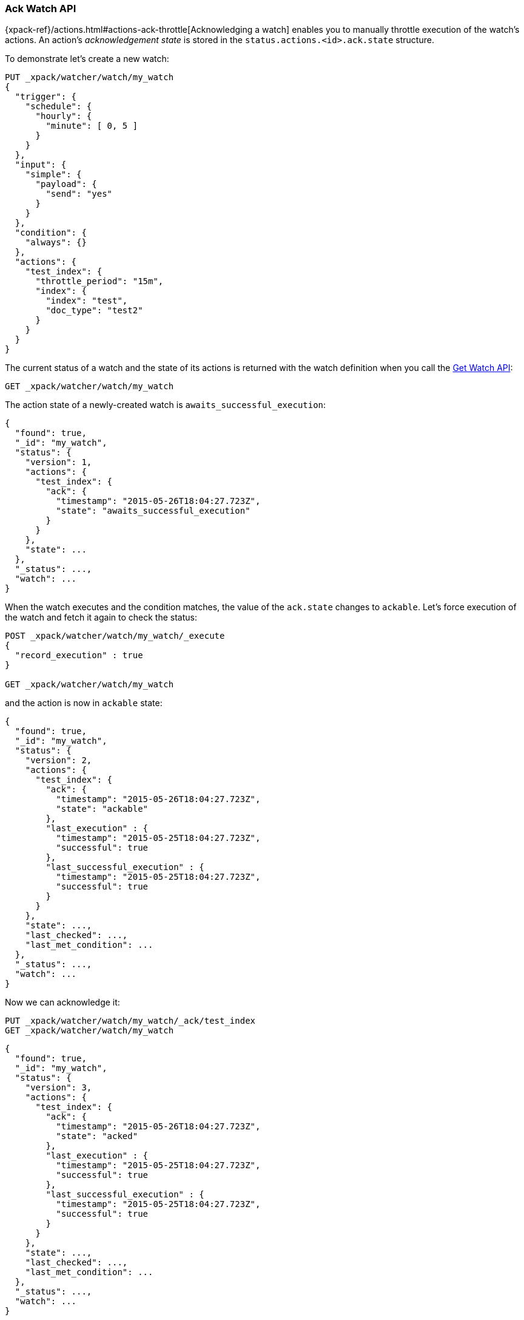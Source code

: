 [role="xpack"]
[[watcher-api-ack-watch]]
=== Ack Watch API

{xpack-ref}/actions.html#actions-ack-throttle[Acknowledging a watch] enables you to manually throttle
execution of the watch's actions. An action's _acknowledgement state_ is stored
in the `status.actions.<id>.ack.state` structure.

To demonstrate let's create a new watch:

[source,js]
--------------------------------------------------
PUT _xpack/watcher/watch/my_watch
{
  "trigger": {
    "schedule": {
      "hourly": {
        "minute": [ 0, 5 ]
      }
    }
  },
  "input": {
    "simple": {
      "payload": {
        "send": "yes"
      }
    }
  },
  "condition": {
    "always": {}
  },
  "actions": {
    "test_index": {
      "throttle_period": "15m",
      "index": {
        "index": "test",
        "doc_type": "test2"
      }
    }
  }
}
--------------------------------------------------
// CONSOLE
// TESTSETUP

The current status of a watch and the state of its actions is returned with the
watch definition when you call the <<watcher-api-get-watch, Get Watch API>>:

[source,js]
--------------------------------------------------
GET _xpack/watcher/watch/my_watch
--------------------------------------------------
// CONSOLE

The action state of a newly-created watch is `awaits_successful_execution`:

[source,js]
--------------------------------------------------
{
  "found": true,
  "_id": "my_watch",
  "status": {
    "version": 1,
    "actions": {
      "test_index": {
        "ack": {
          "timestamp": "2015-05-26T18:04:27.723Z",
          "state": "awaits_successful_execution"
        }
      }
    },
    "state": ...
  },
  "_status": ...,
  "watch": ...
}
--------------------------------------------------
// TESTRESPONSE[s/"state": \.\.\./"state": "$body.status.state"/]
// TESTRESPONSE[s/"_status": \.\.\./"_status": "$body._status"/]
// TESTRESPONSE[s/"watch": \.\.\./"watch": "$body.watch"/]
// TESTRESPONSE[s/"timestamp": "2015-05-26T18:04:27.723Z"/"timestamp": "$body.status.actions.test_index.ack.timestamp"/]

When the watch executes and the condition matches, the value of the `ack.state`
changes to `ackable`. Let's force execution of the watch and fetch it again to
check the status:

[source,js]
--------------------------------------------------
POST _xpack/watcher/watch/my_watch/_execute
{
  "record_execution" : true
}

GET _xpack/watcher/watch/my_watch
--------------------------------------------------
// CONSOLE
// TEST[continued]

and the action is now in `ackable` state:

[source,js]
--------------------------------------------------
{
  "found": true,
  "_id": "my_watch",
  "status": {
    "version": 2,
    "actions": {
      "test_index": {
        "ack": {
          "timestamp": "2015-05-26T18:04:27.723Z",
          "state": "ackable"
        },
        "last_execution" : {
          "timestamp": "2015-05-25T18:04:27.723Z",
          "successful": true
        },
        "last_successful_execution" : {
          "timestamp": "2015-05-25T18:04:27.723Z",
          "successful": true
        }
      }
    },
    "state": ...,
    "last_checked": ...,
    "last_met_condition": ...
  },
  "_status": ...,
  "watch": ...
}
--------------------------------------------------
// TESTRESPONSE[s/"state": \.\.\./"state": "$body._status.state"/]
// TESTRESPONSE[s/"_status": \.\.\./"_status": "$body._status"/]
// TESTRESPONSE[s/"watch": \.\.\./"watch": "$body.watch"/]
// TESTRESPONSE[s/"last_checked": \.\.\./"last_checked": "$body._status.last_checked"/]
// TESTRESPONSE[s/"last_met_condition": \.\.\./"last_met_condition": "$body._status.last_met_condition"/]
// TESTRESPONSE[s/"timestamp": "2015-05-26T18:04:27.723Z"/"timestamp": "$body._status.actions.test_index.ack.timestamp"/]
// TESTRESPONSE[s/"timestamp": "2015-05-25T18:04:27.723Z"/"timestamp": "$body._status.actions.test_index.last_execution.timestamp"/]

Now we can acknowledge it:

[source,js]
--------------------------------------------------
PUT _xpack/watcher/watch/my_watch/_ack/test_index
GET _xpack/watcher/watch/my_watch
--------------------------------------------------
// CONSOLE
// TEST[continued]

[source,js]
--------------------------------------------------
{
  "found": true,
  "_id": "my_watch",
  "status": {
    "version": 3,
    "actions": {
      "test_index": {
        "ack": {
          "timestamp": "2015-05-26T18:04:27.723Z",
          "state": "acked"
        },
        "last_execution" : {
          "timestamp": "2015-05-25T18:04:27.723Z",
          "successful": true
        },
        "last_successful_execution" : {
          "timestamp": "2015-05-25T18:04:27.723Z",
          "successful": true
        }
      }
    },
    "state": ...,
    "last_checked": ...,
    "last_met_condition": ...
  },
  "_status": ...,
  "watch": ...
}
--------------------------------------------------
// TESTRESPONSE[s/"state": \.\.\./"state": "$body._status.state"/]
// TESTRESPONSE[s/"watch": \.\.\./"watch": "$body.watch"/]
// TESTRESPONSE[s/"_status": \.\.\./"_status": "$body._status"/]
// TESTRESPONSE[s/"last_checked": \.\.\./"last_checked": "$body._status.last_checked"/]
// TESTRESPONSE[s/"last_met_condition": \.\.\./"last_met_condition": "$body._status.last_met_condition"/]
// TESTRESPONSE[s/"timestamp": "2015-05-26T18:04:27.723Z"/"timestamp": "$body._status.actions.test_index.ack.timestamp"/]
// TESTRESPONSE[s/"timestamp": "2015-05-25T18:04:27.723Z"/"timestamp": "$body._status.actions.test_index.last_execution.timestamp"/]

Acknowledging an action throttles further executions of that action until its
`ack.state` is reset to `awaits_successful_execution`. This happens when the
condition of the watch is not met (the condition evaluates to `false`).

You can acknowledge multiple actions by assigning the `actions` parameter a
comma-separated list of action ids:

[source,js]
--------------------------------------------------
POST _xpack/watcher/watch/my_watch/_ack/action1,action2
--------------------------------------------------
// CONSOLE

To acknowledge all of the actions of a watch, simply omit the `actions`
parameter:

[source,js]
--------------------------------------------------
POST _xpack/watcher/watch/my_watch/_ack
--------------------------------------------------
// CONSOLE

[float]
==== Timeouts

If you acknowledge a watch while it is executing, the request blocks and waits
for the watch execution to finish. For some watches, this can take a significant
amount of time. By default, the acknowledge action has a timeout of 10 seconds.
You can change the timeout setting by specifying the `master_timeout` parameter.

The following snippet shows how to change the default timeout of the acknowledge
action to 30 seconds:

[source,js]
--------------------------------------------------
POST _xpack/watcher/watch/my_watch/_ack?master_timeout=30s
--------------------------------------------------
// CONSOLE
